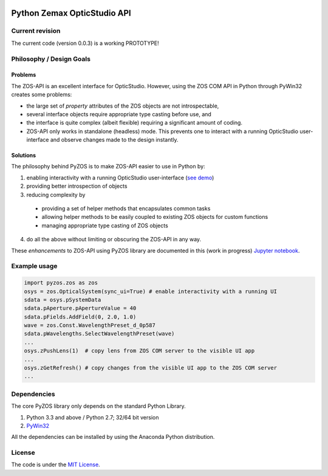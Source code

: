 ..  image:: https://raw.githubusercontent.com/pyzos/pyzos/master/Doc/images/pyzos_banner_small.png

Python Zemax OpticStudio API 
----------------------------

Current revision
''''''''''''''''
The current code (version 0.0.3) is a working PROTOTYPE! 

Philosophy / Design Goals
'''''''''''''''''''''''''

Problems
~~~~~~~~

The ZOS-API is an excellent interface for OpticStudio. However, using the ZOS COM API in 
Python through PyWin32 creates some problems: 

* the large set of *property* attributes of the ZOS objects are not introspectable, 
* several interface objects require appropriate type casting before use, and 
* the interface is quite complex (albeit flexible) requiring a significant amount of coding.
* ZOS-API only works in standalone (headless) mode. This prevents one to interact with a 
  running OpticStudio user-interface and observe changes made to the design instantly.   

Solutions
~~~~~~~~~

The philosophy behind PyZOS is to make ZOS-API easier to use in Python by:

1. enabling interactivity with a running OpticStudio user-interface (`see demo <https://www.youtube.com/watch?v=ot5CrjMXc_w>`__)
2. providing better introspection of objects  
3. reducing complexity by
  * providing a set of helper methods that encapsulates common tasks
  * allowing helper methods to be easily coupled to existing ZOS objects for custom functions
  * managing appropriate type casting of ZOS objects
4. do all the above without limiting or obscuring the ZOS-API in any way. 

These *enhancements* to ZOS-API using PyZOS library are documented in this (work in progress) 
`Jupyter notebook <http://nbviewer.jupyter.org/github/pyzos/pyzos/blob/master/Examples/jupyter_notebooks/00_Enhancing_the_ZOS_API_Interface.ipynb>`__.   


Example usage
'''''''''''''    
.. code:: python

    import pyzos.zos as zos   
    osys = zos.OpticalSystem(sync_ui=True) # enable interactivity with a running UI
    sdata = osys.pSystemData
    sdata.pAperture.pApertureValue = 40
    sdata.pFields.AddField(0, 2.0, 1.0)
    wave = zos.Const.WavelengthPreset_d_0p587
    sdata.pWavelengths.SelectWavelengthPreset(wave)
    ...
    osys.zPushLens(1)  # copy lens from ZOS COM server to the visible UI app
    ...
    osys.zGetRefresh() # copy changes from the visible UI app to the ZOS COM server
    ...
 


Dependencies
''''''''''''

The core PyZOS library only depends on the standard Python Library. 

1. Python 3.3 and above / Python 2.7; 32/64 bit version
2. `PyWin32 <http://sourceforge.net/projects/pywin32/>`__

All the dependencies can be installed by using the Anaconda Python distribution.

License
'''''''

The code is under the `MIT License <http://opensource.org/licenses/MIT>`__.


